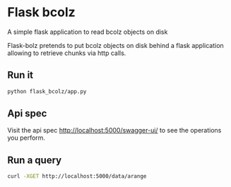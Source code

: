 * Flask bcolz
A simple flask application to read bcolz objects on disk

Flask-bolz pretends to put bcolz objects on disk behind a flask application
allowing to retrieve chunks via http calls.

** Run it
#+srcname: Launch the server
#+begin_src bash 
  python flask_bcolz/app.py
#+end_src

** Api spec
Visit the api spec http://localhost:5000/swagger-ui/ to see the operations you perform.

** Run a query
#+srcname: retrieve the whole data
#+begin_src bash
  curl -XGET http://localhost:5000/data/arange 
#+end_src

